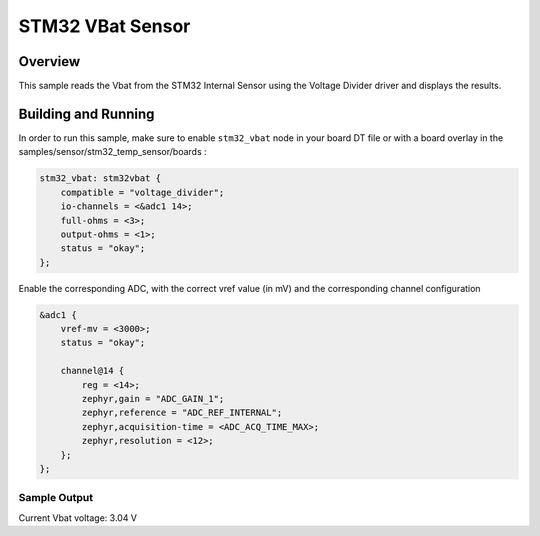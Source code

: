 .. _stm32_vbat_sensor:

STM32 VBat Sensor
#################

Overview
********

This sample reads the Vbat from the STM32 Internal
Sensor using the Voltage Divider driver and displays the results.

Building and Running
********************

In order to run this sample, make sure to enable ``stm32_vbat`` node in your
board DT file or with a board overlay in the samples/sensor/stm32_temp_sensor/boards :


.. code-block:: dts

    stm32_vbat: stm32vbat {
        compatible = "voltage_divider";
        io-channels = <&adc1 14>;
        full-ohms = <3>;
        output-ohms = <1>;
        status = "okay";
    };


Enable the corresponding ADC, with the correct vref value (in mV) and the corresponding
channel configuration

.. code-block:: dts

    &adc1 {
	vref-mv = <3000>;
	status = "okay";

        channel@14 {
            reg = <14>;
            zephyr,gain = "ADC_GAIN_1";
            zephyr,reference = "ADC_REF_INTERNAL";
            zephyr,acquisition-time = <ADC_ACQ_TIME_MAX>;
            zephyr,resolution = <12>;
        };
    };


.. zephyr-app-commands::
   :zephyr-app: samples/sensor/stm32_vbat_sensor
   :board: nucleo_g071rb
   :goals: build
   :compact:

Sample Output
=============

.. code-block:: console

Current Vbat voltage: 3.04 V
